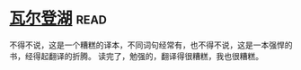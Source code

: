 * [[https://book.douban.com/subject/1865089/][瓦尔登湖]]:read:
不得不说，这是一个糟糕的译本，不同词句经常有，也不得不说，这是一本强悍的书，经得起翻译的折腾。
读完了，勉强的，翻译得很糟糕，我也很糟糕。
